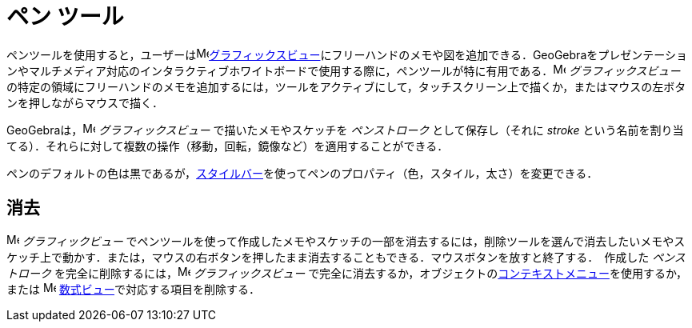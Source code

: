 = ペン ツール
:page-en: tools/Pen
ifdef::env-github[:imagesdir: /ja/modules/ROOT/assets/images]

ペンツールを使用すると，ユーザーはimage:16px-Menu_view_graphics.svg.png[Menu view
graphics.svg,width=16,height=16]xref:/グラフィックスビュー.adoc[グラフィックスビュー]にフリーハンドのメモや図を追加できる．GeoGebraをプレゼンテーションやマルチメディア対応のインタラクティブホワイトボードで使用する際に，ペンツールが特に有用である．image:16px-Menu_view_graphics.svg.png[Menu
view graphics.svg,width=16,height=16] _グラフィックスビュー_
の特定の領域にフリーハンドのメモを追加するには，ツールをアクティブにして，タッチスクリーン上で描くか，またはマウスの左ボタンを押しながらマウスで描く．

GeoGebraは，image:16px-Menu_view_graphics.svg.png[Menu view graphics.svg,width=16,height=16] _グラフィックスビュー_
で描いたメモやスケッチを _ペンストローク_ として保存し（それに _stroke_
という名前を割り当てる）．それらに対して複数の操作（移動，回転，鏡像など）を適用することができる．

ペンのデフォルトの色は黒であるが，xref:/スタイルバー.adoc[スタイルバー]を使ってペンのプロパティ（色，スタイル，太さ）を変更できる．

== 消去

image:16px-Menu_view_graphics.svg.png[Menu view graphics.svg,width=16,height=16] __グラフィックビュー__
でペンツールを使って作成したメモやスケッチの一部を消去するには，削除ツールを選んで消去したいメモやスケッチ上で動かす．または，マウスの右ボタンを押したまま消去することもできる．マウスボタンを放すと終了する．　作成した _ペンストローク_ を完全に削除するには，image:16px-Menu_view_graphics.svg.png[Menu view graphics.svg,width=16,height=16] _グラフィックスビュー_
で完全に消去するか，オブジェクトのxref:/コンテキストメニュー.adoc[コンテキストメニュー]を使用するか，または
image:16px-Menu_view_algebra.svg.png[Menu view algebra.svg,width=16,height=16]
xref:/数式ビュー.adoc[数式ビュー]で対応する項目を削除する．
